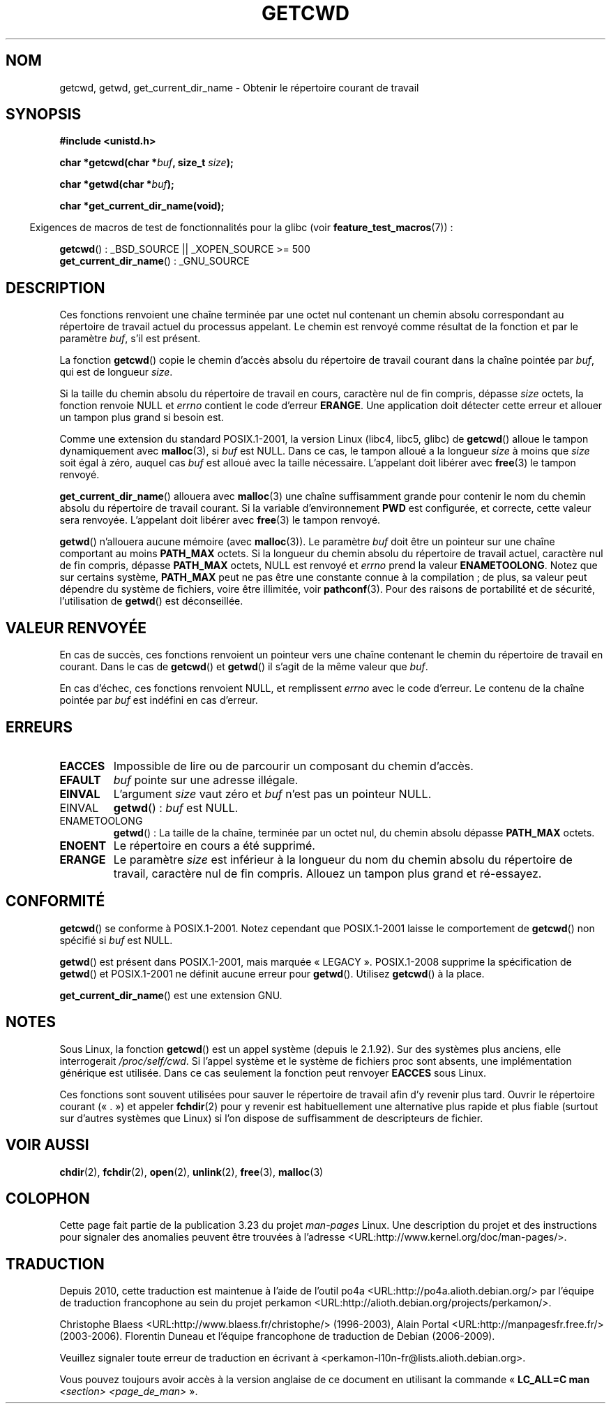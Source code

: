 .\" Copyright (c) 1993 by Thomas Koenig (ig25@rz.uni-karlsruhe.de)
.\"
.\" Permission is granted to make and distribute verbatim copies of this
.\" manual provided the copyright notice and this permission notice are
.\" preserved on all copies.
.\"
.\" Permission is granted to copy and distribute modified versions of this
.\" manual under the conditions for verbatim copying, provided that the
.\" entire resulting derived work is distributed under the terms of a
.\" permission notice identical to this one.
.\"
.\" Since the Linux kernel and libraries are constantly changing, this
.\" manual page may be incorrect or out-of-date.  The author(s) assume no
.\" responsibility for errors or omissions, or for damages resulting from
.\" the use of the information contained herein.  The author(s) may not
.\" have taken the same level of care in the production of this manual,
.\" which is licensed free of charge, as they might when working
.\" professionally.
.\"
.\" Formatted or processed versions of this manual, if unaccompanied by
.\" the source, must acknowledge the copyright and authors of this work.
.\" License.
.\" Modified Wed Jul 21 22:35:42 1993 by Rik Faith (faith@cs.unc.edu)
.\" Modified 18 Mar 1996 by Martin Schulze (joey@infodrom.north.de):
.\"   Corrected description of getwd().
.\" Modified Sat Aug 21 12:32:12 MET 1999 by aeb - applied fix by aj
.\" Modified Mon Dec 11 13:32:51 MET 2000 by aeb
.\" Modified Thu Apr 22 03:49:15 CEST 2002 by Roger Luethi <rl@hellgate.ch>
.\"
.\"*******************************************************************
.\"
.\" This file was generated with po4a. Translate the source file.
.\"
.\"*******************************************************************
.TH GETCWD 3 "31 mars 2009" GNU "Manuel du programmeur Linux"
.SH NOM
getcwd, getwd, get_current_dir_name \- Obtenir le répertoire courant de
travail
.SH SYNOPSIS
.nf
\fB#include <unistd.h>\fP
.sp
\fBchar *getcwd(char *\fP\fIbuf\fP\fB, size_t \fP\fIsize\fP\fB);\fP
.sp
\fBchar *getwd(char *\fP\fIbuf\fP\fB);\fP
.sp
\fBchar *get_current_dir_name(void);\fP
.fi
.sp
.in -4n
Exigences de macros de test de fonctionnalités pour la glibc (voir
\fBfeature_test_macros\fP(7))\ :
.in
.sp
\fBgetcwd\fP()\ : _BSD_SOURCE || _XOPEN_SOURCE\ >=\ 500
.br
\fBget_current_dir_name\fP()\ : _GNU_SOURCE
.SH DESCRIPTION
Ces fonctions renvoient une chaîne terminée par une octet nul contenant un
chemin absolu correspondant au répertoire de travail actuel du processus
appelant. Le chemin est renvoyé comme résultat de la fonction et par le
paramètre \fIbuf\fP, s'il est présent.

La fonction \fBgetcwd\fP() copie le chemin d'accès absolu du répertoire de
travail courant dans la chaîne pointée par \fIbuf\fP, qui est de longueur
\fIsize\fP.
.PP
Si la taille du chemin absolu du répertoire de travail en cours, caractère
nul de fin compris, dépasse \fIsize\fP octets, la fonction renvoie NULL et
\fIerrno\fP contient le code d'erreur \fBERANGE\fP. Une application doit détecter
cette erreur et allouer un tampon plus grand si besoin est.
.PP
Comme une extension du standard POSIX.1\-2001, la version  Linux (libc4,
libc5, glibc) de \fBgetcwd\fP() alloue le tampon dynamiquement avec
\fBmalloc\fP(3), si \fIbuf\fP est NULL. Dans ce cas, le tampon alloué a la
longueur \fIsize\fP à moins que \fIsize\fP soit égal à zéro, auquel cas \fIbuf\fP est
alloué avec la taille nécessaire. L'appelant doit libérer avec \fBfree\fP(3) le
tampon renvoyé.

\fBget_current_dir_name\fP() allouera avec \fBmalloc\fP(3) une chaîne suffisamment
grande pour contenir le nom du chemin absolu du répertoire de travail
courant. Si la variable d'environnement \fBPWD\fP est configurée, et correcte,
cette valeur sera renvoyée. L'appelant doit libérer avec \fBfree\fP(3) le
tampon renvoyé.

\fBgetwd\fP() n'allouera aucune mémoire (avec \fBmalloc\fP(3)). Le paramètre
\fIbuf\fP doit être un pointeur sur une chaîne comportant au moins \fBPATH_MAX\fP
octets. Si la longueur du chemin absolu du répertoire de travail actuel,
caractère nul de fin compris, dépasse \fBPATH_MAX\fP octets, NULL est renvoyé
et \fIerrno\fP prend la valeur \fBENAMETOOLONG\fP. Notez que sur certains système,
\fBPATH_MAX\fP peut ne pas être une constante connue à la compilation\ ; de
plus, sa valeur peut dépendre du système de fichiers, voire être illimitée,
voir \fBpathconf\fP(3). Pour des raisons de portabilité et de sécurité,
l'utilisation de \fBgetwd\fP() est déconseillée.
.SH "VALEUR RENVOYÉE"
En cas de succès, ces fonctions renvoient un pointeur vers une chaîne
contenant le chemin du répertoire de travail en courant. Dans le cas de
\fBgetcwd\fP() et \fBgetwd\fP() il s'agit de la même valeur que \fIbuf\fP.

En cas d'échec, ces fonctions renvoient NULL, et remplissent \fIerrno\fP avec
le code d'erreur. Le contenu de la chaîne pointée par \fIbuf\fP est indéfini en
cas d'erreur.
.SH ERREURS
.TP 
\fBEACCES\fP
Impossible de lire ou de parcourir un composant du chemin d'accès.
.TP 
\fBEFAULT\fP
\fIbuf\fP pointe sur une adresse illégale.
.TP 
\fBEINVAL\fP
L'argument \fIsize\fP vaut zéro et \fIbuf\fP n'est pas un pointeur NULL.
.TP 
EINVAL
\fBgetwd\fP()\ : \fIbuf\fP est NULL.
.TP 
ENAMETOOLONG
\fBgetwd\fP()\ : La taille de la chaîne, terminée par un octet nul, du chemin
absolu dépasse \fBPATH_MAX\fP octets.
.TP 
\fBENOENT\fP
Le répertoire en cours a été supprimé.
.TP 
\fBERANGE\fP
Le paramètre \fIsize\fP est inférieur à la longueur du nom du chemin absolu du
répertoire de travail, caractère nul de fin compris. Allouez un tampon plus
grand et ré\-essayez.
.SH CONFORMITÉ
\fBgetcwd\fP() se conforme à POSIX.1\-2001. Notez cependant que POSIX.1\-2001
laisse le comportement de \fBgetcwd\fP() non spécifié si \fIbuf\fP est NULL.

\fBgetwd\fP() est présent dans POSIX.1\-2001, mais marquée
«\ LEGACY\ ». POSIX.1\-2008 supprime la spécification de \fBgetwd\fP() et
POSIX.1\-2001 ne définit aucune erreur pour \fBgetwd\fP(). Utilisez \fBgetcwd\fP()
à la place.

\fBget_current_dir_name\fP() est une extension GNU.
.SH NOTES
Sous Linux, la fonction \fBgetcwd\fP() est un appel système (depuis le
2.1.92). Sur des systèmes plus anciens, elle interrogerait
\fI/proc/self/cwd\fP. Si l'appel système et le système de fichiers proc sont
absents, une implémentation générique est utilisée. Dans ce cas seulement la
fonction peut renvoyer \fBEACCES\fP sous Linux.
.LP
Ces fonctions sont souvent utilisées pour sauver le répertoire de travail
afin d'y revenir plus tard. Ouvrir le répertoire courant («\ .\ ») et
appeler \fBfchdir\fP(2) pour y revenir est habituellement une alternative plus
rapide et plus fiable (surtout sur d'autres systèmes que Linux) si l'on
dispose de suffisamment de descripteurs de fichier.
.SH "VOIR AUSSI"
\fBchdir\fP(2), \fBfchdir\fP(2), \fBopen\fP(2), \fBunlink\fP(2), \fBfree\fP(3),
\fBmalloc\fP(3)
.SH COLOPHON
Cette page fait partie de la publication 3.23 du projet \fIman\-pages\fP
Linux. Une description du projet et des instructions pour signaler des
anomalies peuvent être trouvées à l'adresse
<URL:http://www.kernel.org/doc/man\-pages/>.
.SH TRADUCTION
Depuis 2010, cette traduction est maintenue à l'aide de l'outil
po4a <URL:http://po4a.alioth.debian.org/> par l'équipe de
traduction francophone au sein du projet perkamon
<URL:http://alioth.debian.org/projects/perkamon/>.
.PP
Christophe Blaess <URL:http://www.blaess.fr/christophe/> (1996-2003),
Alain Portal <URL:http://manpagesfr.free.fr/> (2003-2006).
Florentin Duneau et l'équipe francophone de traduction de Debian\ (2006-2009).
.PP
Veuillez signaler toute erreur de traduction en écrivant à
<perkamon\-l10n\-fr@lists.alioth.debian.org>.
.PP
Vous pouvez toujours avoir accès à la version anglaise de ce document en
utilisant la commande
«\ \fBLC_ALL=C\ man\fR \fI<section>\fR\ \fI<page_de_man>\fR\ ».
